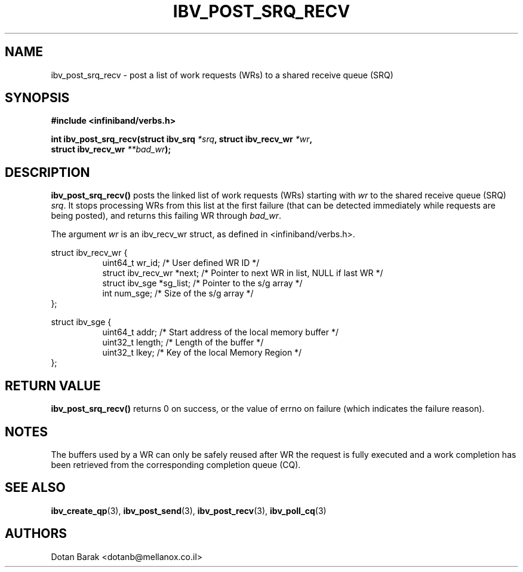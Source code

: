 .\" -*- nroff -*-
.\"
.TH IBV_POST_SRQ_RECV 3 2006-10-31 libibverbs "Libibverbs Programmer's Manual"
.SH "NAME"
ibv_post_srq_recv \- post a list of work requests (WRs) to a shared receive queue (SRQ)
.SH "SYNOPSIS"
.nf
.B #include <infiniband/verbs.h>
.sp
.BI "int ibv_post_srq_recv(struct ibv_srq " "*srq" ", struct ibv_recv_wr " "*wr" ,
.BI "                      struct ibv_recv_wr " "**bad_wr" );
.fi
.SH "DESCRIPTION"
.B ibv_post_srq_recv()
posts the linked list of work requests (WRs) starting with
.I wr
to the shared receive queue (SRQ)
.I srq\fR.
It stops processing WRs from this list at the first failure (that can
be detected immediately while requests are being posted), and returns
this failing WR through
.I bad_wr\fR.
.PP
The argument
.I wr
is an ibv_recv_wr struct, as defined in <infiniband/verbs.h>.
.PP
.nf
struct ibv_recv_wr {
.in +8
uint64_t                wr_id;     /* User defined WR ID */
struct ibv_recv_wr     *next;      /* Pointer to next WR in list, NULL if last WR */
struct ibv_sge         *sg_list;   /* Pointer to the s/g array */
int                     num_sge;   /* Size of the s/g array */
.in -8
};
.sp
.nf
struct ibv_sge {
.in +8
uint64_t                addr;      /* Start address of the local memory buffer */
uint32_t                length;    /* Length of the buffer */
uint32_t                lkey;      /* Key of the local Memory Region */
.in -8
};
.fi
.SH "RETURN VALUE"
.B ibv_post_srq_recv()
returns 0 on success, or the value of errno on failure (which indicates the failure reason).
.SH "NOTES"
The buffers used by a WR can only be safely reused after WR the
request is fully executed and a work completion has been retrieved
from the corresponding completion queue (CQ).
.SH "SEE ALSO"
.BR ibv_create_qp (3),
.BR ibv_post_send (3),
.BR ibv_post_recv (3),
.BR ibv_poll_cq (3)
.SH "AUTHORS"
.TP
Dotan Barak <dotanb@mellanox.co.il>

